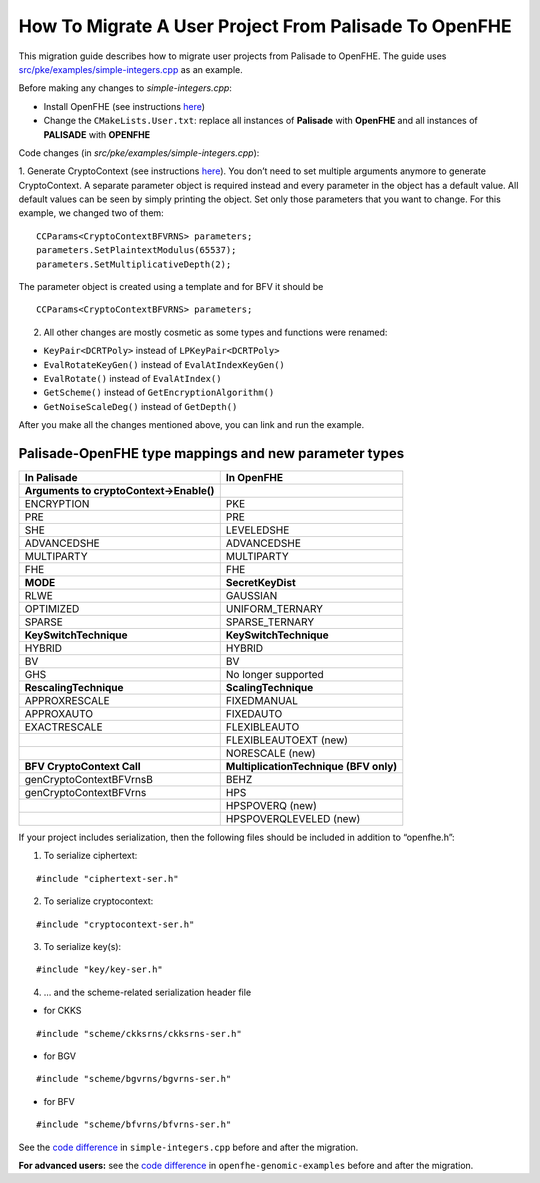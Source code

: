How To Migrate A User Project From Palisade To OpenFHE
======================================================

This migration guide describes how to migrate user projects from Palisade to OpenFHE. The guide uses `src/pke/examples/simple-integers.cpp <https://github.com/openfheorg/openfhe-development/blob/main/src/pke/examples/simple-integers.cpp>`_ as an example.

Before making any changes to `simple-integers.cpp`:

- Install OpenFHE (see instructions `here <https://openfhe-development.readthedocs.io/en/latest/sphinx_rsts/intro/installation/installation.html>`_)

- Change the ``CMakeLists.User.txt``: replace all instances of **Palisade** with **OpenFHE** and all instances of **PALISADE** with **OPENFHE**

Code changes (in `src/pke/examples/simple-integers.cpp`):

1. Generate CryptoContext (see instructions `here <https://github.com/openfheorg/openfhe-development/tree/main/src/pke/examples#generating-cryptocontext-using-gencryptocontext>`_).
You don’t need to set multiple arguments anymore to generate CryptoContext. A separate parameter object is required instead and every parameter in the object has a default value. All default values can be seen by simply printing the object. Set only those parameters that you want to change.
For this example, we changed two of them:

::

    CCParams<CryptoContextBFVRNS> parameters;
    parameters.SetPlaintextModulus(65537);
    parameters.SetMultiplicativeDepth(2);

The parameter object is created using a template and for BFV it should be

::

    CCParams<CryptoContextBFVRNS> parameters;

2. All other changes are mostly cosmetic as some types and functions were renamed:

- ``KeyPair<DCRTPoly>`` instead of ``LPKeyPair<DCRTPoly>``
- ``EvalRotateKeyGen()`` instead of ``EvalAtIndexKeyGen()``
- ``EvalRotate()`` instead of ``EvalAtIndex()``
- ``GetScheme()`` instead of ``GetEncryptionAlgorithm()``
- ``GetNoiseScaleDeg()`` instead of ``GetDepth()``

After you make all the changes mentioned above, you can link and run the example.

Palisade-OpenFHE type mappings and new parameter types
----------------------------------------------------------

.. list-table::
   :header-rows: 1

   * - In Palisade
     - In OpenFHE
   * - **Arguments to cryptoContext->Enable()**
     -
   * - ENCRYPTION
     - PKE
   * - PRE
     - PRE
   * - SHE
     - LEVELEDSHE
   * - ADVANCEDSHE
     - ADVANCEDSHE
   * - MULTIPARTY
     - MULTIPARTY
   * - FHE
     - FHE
   * - **MODE**
     - **SecretKeyDist**
   * - RLWE
     - GAUSSIAN
   * - OPTIMIZED
     - UNIFORM_TERNARY
   * - SPARSE
     - SPARSE_TERNARY
   * - **KeySwitchTechnique**
     - **KeySwitchTechnique**
   * - HYBRID
     - HYBRID
   * - BV
     - BV
   * - GHS
     - No longer supported
   * - **RescalingTechnique**
     - **ScalingTechnique**
   * - APPROXRESCALE
     - FIXEDMANUAL
   * - APPROXAUTO
     - FIXEDAUTO
   * - EXACTRESCALE
     - FLEXIBLEAUTO
   * -
     - FLEXIBLEAUTOEXT (new)
   * -
     - NORESCALE (new)
   * - **BFV CryptoContext Call**
     - **MultiplicationTechnique (BFV only)**
   * - genCryptoContextBFVrnsB
     - BEHZ
   * - genCryptoContextBFVrns
     - HPS
   * -
     - HPSPOVERQ (new)
   * -
     - HPSPOVERQLEVELED (new)


If your project includes serialization, then the following files should be included in addition to “openfhe.h”:

1. To serialize ciphertext:

::

    #include "ciphertext-ser.h"

2. To serialize cryptocontext:

::

    #include "cryptocontext-ser.h"

3. To serialize key(s):

::

    #include "key/key-ser.h"

4. … and the scheme-related serialization header file

- for CKKS

::

    #include "scheme/ckksrns/ckksrns-ser.h"
- for BGV

::

    #include "scheme/bgvrns/bgvrns-ser.h"
- for BFV

::

    #include "scheme/bfvrns/bfvrns-ser.h"

See the `code difference <https://github.com/openfheorg/migration/compare/dd717a0..a4629a8?diff=split>`_ in ``simple-integers.cpp`` before and after the migration.

**For advanced users:** see the `code difference <https://github.com/openfheorg/migration/compare/b25e60e..6b01291?diff=split>`_ in ``openfhe-genomic-examples`` before and after the migration.
